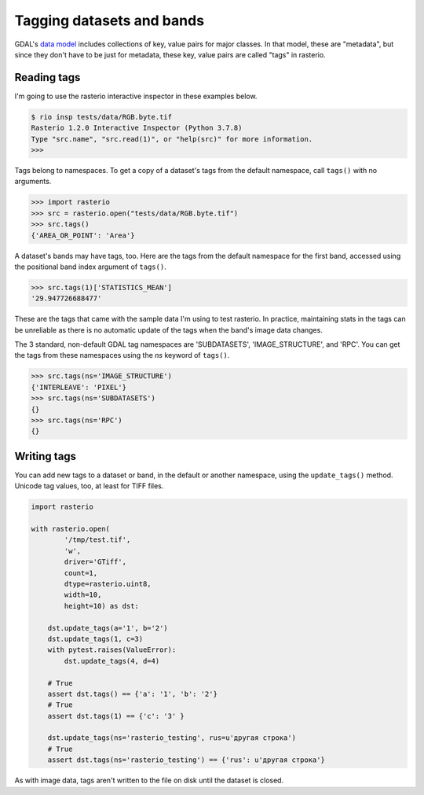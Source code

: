 Tagging datasets and bands
==========================

GDAL's `data model <https://gdal.org/user/raster_data_model.html>`__ includes
collections of key, value pairs for major classes. In that model, these are
"metadata", but since they don't have to be just for metadata, these key, value
pairs are called "tags" in rasterio.

Reading tags
------------

I'm going to use the rasterio interactive inspector in these examples below.

.. code-block:: console

    $ rio insp tests/data/RGB.byte.tif
    Rasterio 1.2.0 Interactive Inspector (Python 3.7.8)
    Type "src.name", "src.read(1)", or "help(src)" for more information.
    >>> 

Tags belong to namespaces. To get a copy of a dataset's tags from the default
namespace, call ``tags()`` with no arguments.

.. code-block:: pycon

    >>> import rasterio
    >>> src = rasterio.open("tests/data/RGB.byte.tif")
    >>> src.tags()
    {'AREA_OR_POINT': 'Area'}

A dataset's bands may have tags, too. Here are the tags from the default namespace
for the first band, accessed using the positional band index argument of ``tags()``.

.. code-block:: pycon

    >>> src.tags(1)['STATISTICS_MEAN']
    '29.947726688477'
    
These are the tags that came with the sample data I'm using to test rasterio. In
practice, maintaining stats in the tags can be unreliable as there is no automatic
update of the tags when the band's image data changes.

The 3 standard, non-default GDAL tag namespaces are 'SUBDATASETS', 'IMAGE_STRUCTURE', 
and 'RPC'. You can get the tags from these namespaces using the `ns` keyword of
``tags()``.

.. code-block:: pycon

    >>> src.tags(ns='IMAGE_STRUCTURE')
    {'INTERLEAVE': 'PIXEL'}
    >>> src.tags(ns='SUBDATASETS')
    {}
    >>> src.tags(ns='RPC')
    {}

Writing tags
------------

You can add new tags to a dataset or band, in the default or another namespace,
using the ``update_tags()`` method. Unicode tag values, too, at least for TIFF
files.

.. code-block:: python
    
    import rasterio

    with rasterio.open(
            '/tmp/test.tif', 
            'w', 
            driver='GTiff', 
            count=1, 
            dtype=rasterio.uint8, 
            width=10, 
            height=10) as dst:

        dst.update_tags(a='1', b='2')
        dst.update_tags(1, c=3)
        with pytest.raises(ValueError):
            dst.update_tags(4, d=4)
        
        # True
        assert dst.tags() == {'a': '1', 'b': '2'}
        # True
        assert dst.tags(1) == {'c': '3' }
        
        dst.update_tags(ns='rasterio_testing', rus=u'другая строка')
        # True
        assert dst.tags(ns='rasterio_testing') == {'rus': u'другая строка'}

As with image data, tags aren't written to the file on disk until the dataset
is closed.
